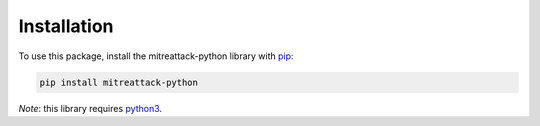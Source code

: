 Installation
==============================================

To use this package, install the mitreattack-python library with `pip`_:

.. code-block:: shell

   pip install mitreattack-python

*Note*: this library requires `python3`_.

.. _pip: https://pip.pypa.io/en/stable/
.. _python3: https://www.python.org/